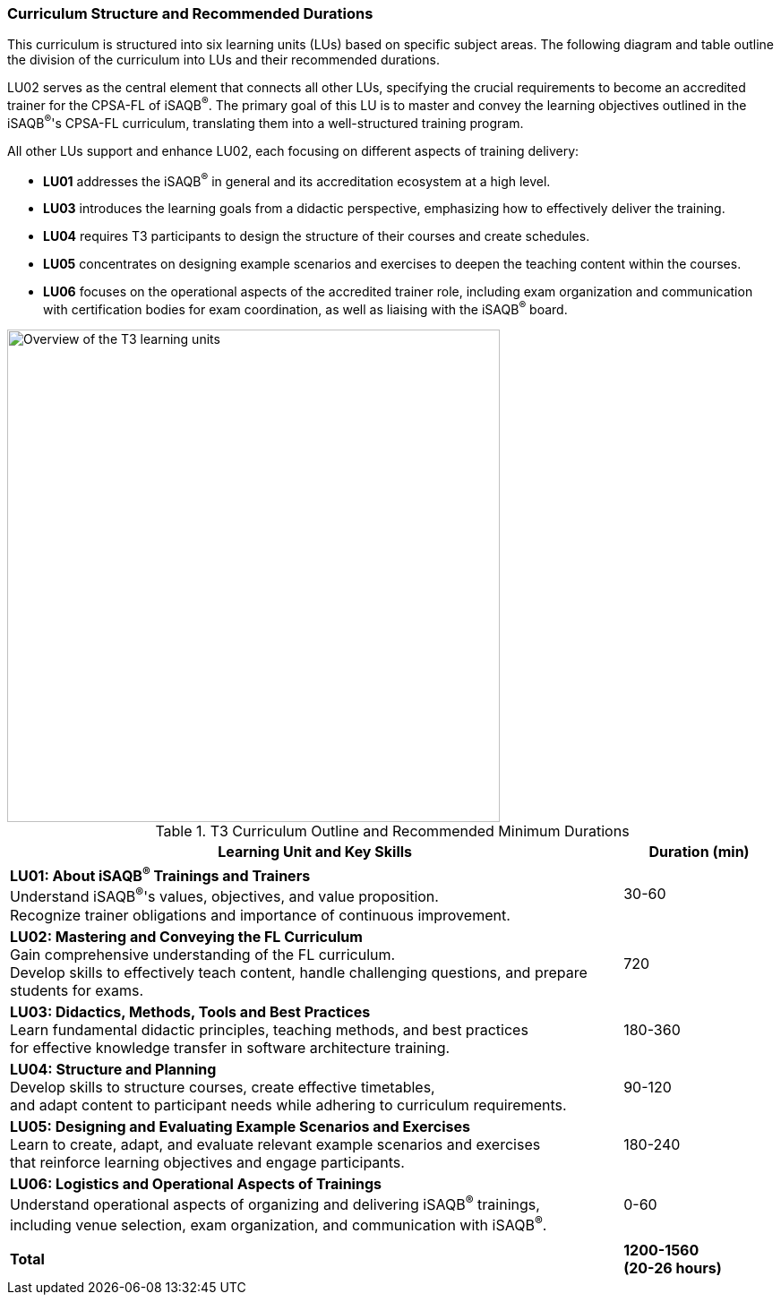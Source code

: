
// tag::EN[]
=== Curriculum Structure and Recommended Durations

This curriculum is structured into six learning units (LUs) based on specific subject areas.
The following diagram and table outline the division of the curriculum into LUs and their recommended durations.

LU02 serves as the central element that connects all other LUs, specifying the crucial requirements to become an accredited trainer for the CPSA-FL of iSAQB^®^.
The primary goal of this LU is to master and convey the learning objectives outlined in the iSAQB^®^'s CPSA-FL curriculum, translating them into a well-structured training program.

All other LUs support and enhance LU02, each focusing on different aspects of training delivery:

* *LU01* addresses the iSAQB^®^ in general and its accreditation ecosystem at a high level.
* *LU03* introduces the learning goals from a didactic perspective, emphasizing how to effectively deliver the training.
* *LU04* requires T3 participants to design the structure of their courses and create schedules.
* *LU05* concentrates on designing example scenarios and exercises to deepen the teaching content within the courses.
* *LU06* focuses on the operational aspects of the accredited trainer role, including exam organization and communication with certification bodies for exam coordination, as well as liaising with the iSAQB^®^ board.

[#img-t3-learning-units]
image::../images/t3-learning-units.png[Overview of the T3 learning units,550, align="center"]

.T3 Curriculum Outline and Recommended Minimum Durations
[cols="4,>1", options="header"]
|===
|Learning Unit and Key Skills |Duration (min)

|*LU01: About iSAQB^®^ Trainings and Trainers* +
Understand iSAQB^®^'s values, objectives, and value proposition. +
Recognize trainer obligations and importance of continuous improvement.
|30-60

|*LU02: Mastering and Conveying the FL Curriculum* +
Gain comprehensive understanding of the FL curriculum. +
Develop skills to effectively teach content, handle challenging questions, and prepare students for exams.
|720

|*LU03: Didactics, Methods, Tools and Best Practices* +
Learn fundamental didactic principles, teaching methods, and best practices +
for effective knowledge transfer in software architecture training.
|180-360

|*LU04: Structure and Planning* +
Develop skills to structure courses, create effective timetables, +
and adapt content to participant needs while adhering to curriculum requirements.
|90-120

|*LU05: Designing and Evaluating Example Scenarios and Exercises* +
Learn to create, adapt, and evaluate relevant example scenarios and exercises +
that reinforce learning objectives and engage participants.
|180-240

|*LU06: Logistics and Operational Aspects of Trainings* +
Understand operational aspects of organizing and delivering iSAQB^®^ trainings, +
including venue selection, exam organization, and communication with iSAQB^®^.
|0-60

| |
| *Total* | *1200-1560 +
(20-26 hours)*
|===

// end::EN[]
